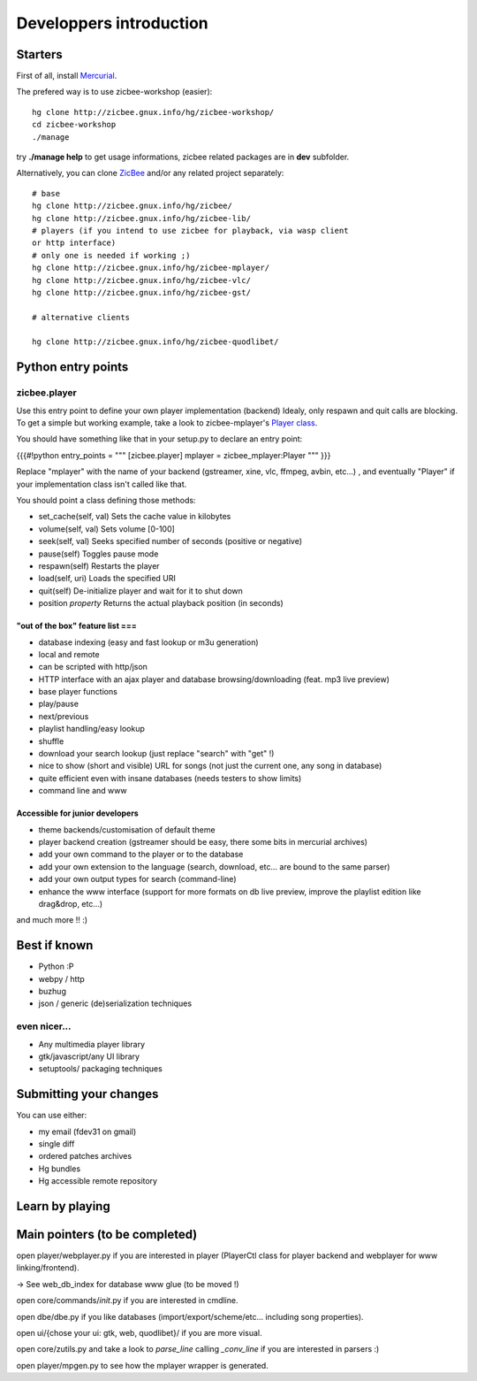 ========================
Developpers introduction
========================

Starters
========

First of all, install `Mercurial`_.

The prefered way is to use zicbee-workshop (easier):

::

    hg clone http://zicbee.gnux.info/hg/zicbee-workshop/
    cd zicbee-workshop
    ./manage


try **./manage help** to get usage informations, zicbee related packages are
in **dev** subfolder.

Alternatively, you can clone `ZicBee`_ and/or any related project separately:

::

    # base
    hg clone http://zicbee.gnux.info/hg/zicbee/
    hg clone http://zicbee.gnux.info/hg/zicbee-lib/
    # players (if you intend to use zicbee for playback, via wasp client
    or http interface)
    # only one is needed if working ;)
    hg clone http://zicbee.gnux.info/hg/zicbee-mplayer/
    hg clone http://zicbee.gnux.info/hg/zicbee-vlc/
    hg clone http://zicbee.gnux.info/hg/zicbee-gst/

    # alternative clients

    hg clone http://zicbee.gnux.info/hg/zicbee-quodlibet/

Python entry points
===================


zicbee.player
-------------

Use this entry point to define your own player implementation (backend)
Idealy, only respawn and quit calls are blocking.
To get a simple but working example, take a look to zicbee-mplayer's `Player
class`_.

You should have something like that in your setup.py to declare an entry
point:

{{{#!python
entry_points = """
[zicbee.player]
mplayer = zicbee_mplayer:Player
"""
}}}

Replace "mplayer" with the name of your backend (gstreamer, xine, vlc,
ffmpeg, avbin, etc...) , and eventually "Player" if your implementation class
isn't called like that.

You should point a class defining those methods:

-   set_cache(self, val) Sets the cache value in kilobytes

-   volume(self, val) Sets volume [0-100]

-   seek(self, val) Seeks specified number of seconds (positive or
    negative)

-   pause(self) Toggles pause mode

-   respawn(self) Restarts the player

-   load(self, uri) Loads the specified URI

-   quit(self) De-initialize player and wait for it to shut down

-   position *property* Returns the actual playback position (in seconds)


"out of the box" feature list ===
+++++++++++++++++++++++++++++++++

-   database indexing (easy and fast lookup or m3u generation)
-   local and remote
-   can be scripted with http/json
-   HTTP interface with an ajax player and database browsing/downloading
    (feat. mp3 live preview)
-   base player functions
-   play/pause
-   next/previous
-   playlist handling/easy lookup
-   shuffle
-   download your search lookup (just replace "search" with "get" !)
-   nice to show (short and visible) URL for songs (not just the current
    one, any song in database)
-   quite efficient even with insane databases (needs testers to show
    limits)
-   command line and www


Accessible for junior developers
++++++++++++++++++++++++++++++++

-   theme backends/customisation of default theme
-   player backend creation (gstreamer should be easy, there some bits in
    mercurial archives)
-   add your own command to the player or to the database
-   add your own extension to the language (search, download, etc... are
    bound to the same parser)
-   add your own output types for search (command-line)
-   enhance the www interface (support for more formats on db live
    preview, improve the playlist edition like drag&drop, etc...)

and much more !! :)


Best if known
=============

-   Python :P
-   webpy / http
-   buzhug
-   json / generic (de)serialization techniques


even nicer...
-------------

-   Any multimedia player library
-   gtk/javascript/any UI library
-   setuptools/ packaging techniques


Submitting your changes
=======================

You can use either:

-   my email (fdev31 on gmail)
-   single diff
-   ordered patches archives
-   Hg bundles
-   Hg accessible remote repository


Learn by playing
================


Main pointers (to be completed)
===============================

open player/webplayer.py if you are interested in player (PlayerCtl class for
player backend and webplayer for www linking/frontend).

-> See web_db_index for database www glue (to be moved !)

open core/commands/*init*.py if you are interested in cmdline.

open dbe/dbe.py if you like databases (import/export/scheme/etc... including
song properties).

open ui/{chose your ui: gtk, web, quodlibet}/ if you are more visual.

open core/zutils.py and take a look to *parse_line* calling *_conv_line* if
you are interested in parsers :)

open player/mpgen.py to see how the mplayer wrapper is generated.

.. _Mercurial: http://www.selenic.com/mercurial/wiki/BinaryPackages
.. _ZicBee: http://zicbee.gnux.info/hg/zicbee/
.. _Player class: http://zicbee.gnux.info/hg/zicbee-
    mplayer/file/tip/zicbee_mplayer/__init__.py
